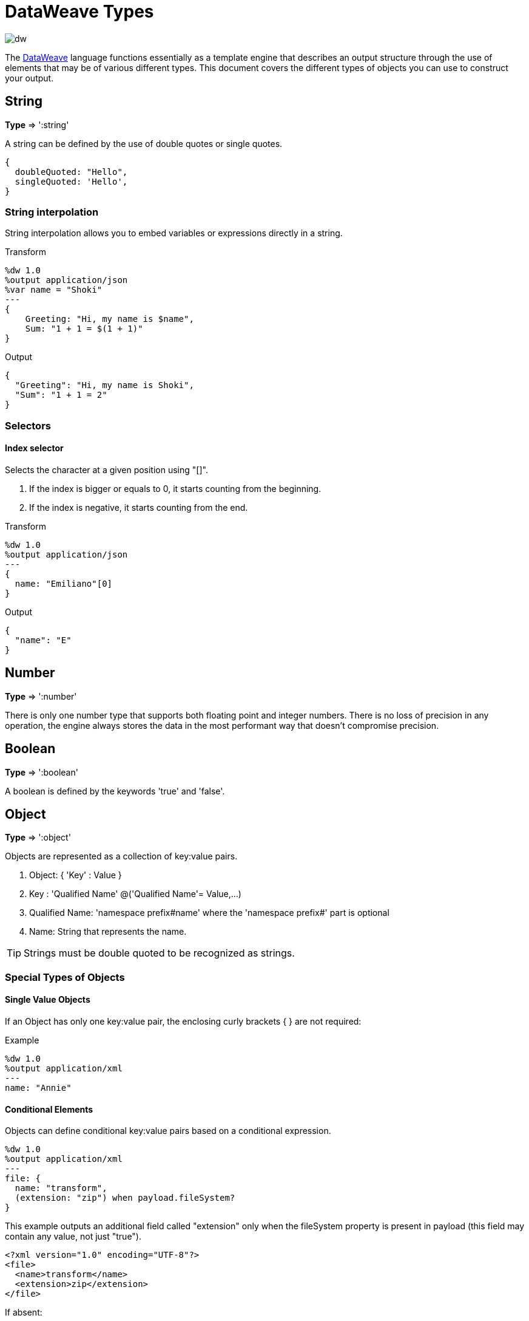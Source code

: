 = DataWeave Types
:keywords: studio, anypoint, esb, transform, transformer, format, aggregate, rename, split, filter convert, xml, json, csv, pojo, java object, metadata, dataweave, data weave, datamapper, dwl, dfl, dw, output structure, input structure, map, mapping

image:dw-logo.png[dw]

The link:/mule-user-guide/v/3.8-m1/dataweave[DataWeave] language functions essentially as a template engine that describes an output structure through the use of elements that may be of various different types. This document covers the different types of objects you can use to construct your output.



== String

*Type* => ':string'

A string can be defined by the use of double quotes or single quotes.

[source,DataWeave, linenums]
--------------------------------------------------------
{
  doubleQuoted: "Hello",
  singleQuoted: 'Hello',
}
--------------------------------------------------------

=== String interpolation

String interpolation allows you to embed variables or expressions directly in a string.

.Transform
[source,DataWeave, linenums]
--------------------------------------------------------
%dw 1.0
%output application/json
%var name = "Shoki"
---
{
    Greeting: "Hi, my name is $name",
    Sum: "1 + 1 = $(1 + 1)"
}
--------------------------------------------------------

.Output
[source,json,linenums]
--------------------------------------------------------
{
  "Greeting": "Hi, my name is Shoki",
  "Sum": "1 + 1 = 2"
}
--------------------------------------------------------

=== Selectors

==== Index selector

Selects the character at a given position using "[]".

. If the index is bigger or equals to 0, it starts counting from the beginning.
. If the index is negative, it starts counting from the end.

.Transform
[source,DataWeave, linenums]
--------------------------------------------------------
%dw 1.0
%output application/json
---
{
  name: "Emiliano"[0]
}
--------------------------------------------------------

.Output
[source,json,linenums]
--------------------------------------------------------
{
  "name": "E"
}
--------------------------------------------------------

== Number

*Type* => ':number'

There is only one number type that supports both floating point and integer numbers.
There is no loss of precision in any operation, the engine always stores the data in the most performant way that doesn't compromise precision.

== Boolean

*Type* => ':boolean'

A boolean is defined by the keywords 'true' and 'false'.



== Object

*Type* => ':object'

Objects are represented as a collection of key:value pairs.

. Object: { 'Key' : Value }
. Key : 'Qualified Name' @('Qualified Name'= Value,...)
. Qualified Name: 'namespace prefix#name' where the 'namespace prefix#' part is optional
. Name: String that represents the name.

[TIP]
Strings must be double quoted to be recognized as strings.


=== Special Types of Objects

==== Single Value Objects

If an Object has only one key:value pair, the enclosing curly brackets { } are not required:

.Example

[source,DataWeave,linenums]
---------------------------------------------------------
%dw 1.0
%output application/xml
---
name: "Annie"
---------------------------------------------------------

==== Conditional Elements

Objects can define conditional key:value pairs based on a conditional expression.

[source,DataWeave,linenums]
---------------------------------------------------------
%dw 1.0
%output application/xml
---
file: {
  name: "transform",
  (extension: "zip") when payload.fileSystem?
}
---------------------------------------------------------

This example outputs an additional field called "extension" only when the fileSystem property is present in payload (this field may contain any value, not just "true").

[source,xml,linenums]
--------------------------------------------------------
<?xml version="1.0" encoding="UTF-8"?>
<file>
  <name>transform</name>
  <extension>zip</extension>
</file>
--------------------------------------------------------

If absent:

[source,xml,linenums]
--------------------------------------------------------
<?xml version="1.0" encoding="UTF-8"?>
<file>
  <name>transform</name>
</file>
--------------------------------------------------------

==== Dynamic Elements

Dynamic elements allow you to add the result of an expression as key:value pairs of an object.

.Transform
[source,DataWeave,linenums]
--------------------------------------------------------
%dw 1.0
%output application/json
---
{
  a: "a",
  (["b","c","d"] map {'$': $})
}
--------------------------------------------------------

.Output
[source,json,linenums]
--------------------------------------------------------
{
  "a": "a",
  "b": "b",
  "c": "c",
  "d": "d"
}
--------------------------------------------------------



== Dates

Dates in DataWeave follow the link:https://docs.oracle.com/javase/8/docs/api/java/time/format/DateTimeFormatter.html[ISO-8601 standard] and are defined between '|' characters.

The date system supports:

* DateTime
* Local DateTime
* Time
* Local Time
* Period
* TimeZone
* Date


=== Date

*Type* => ':date'

Represented as 'Year'-'Month'-'Date'

The type *Date* has no time component at all (not even midnight).


.Transform
[source,DataWeave, linenums]
-----------------------------------------------------------------
%dw 1.0
%output application/json
---
c: |2003-10-01|
-----------------------------------------------------------------

.Output
[source,json,linenums]
-----------------------------------------------------------------
{
  "c": "2003-10-01"
}
-----------------------------------------------------------------


=== Time

*Type* => ':time'

Represented as 'Hour':'Minutes':'Seconds'.'Milliseconds'

.Transform
[source,DataWeave, linenums]
-----------------------------------------------------------------
%dw 1.0
%output application/json
---
c: |23:59:56|
-----------------------------------------------------------------

.Output
[source,json,linenums]
-----------------------------------------------------------------
{
  "c": "23:59:56"
}
-----------------------------------------------------------------

=== TimeZone

*Type* => ':timeZone'

Timezones must include a + or a - to be defined as such. |03:00| is a time, |+03:00| is a timezone.


.Transform
[source,DataWeave, linenums]
-----------------------------------------------------------------
%dw 1.0
%output application/json
---
c: |-08:00|
-----------------------------------------------------------------

.Output
[source,json,linenums]
-----------------------------------------------------------------
{
  "c": "-08:00"
}
-----------------------------------------------------------------

=== DateTime

*Type* => ':datetime'

Date time is the conjunction of 'Date' + 'Time' + 'TimeZone'.

.Transform
[source,DataWeave, linenums]
-----------------------------------------------------------------
%dw 1.0
%output application/json
---
a: |2003-10-01T23:57:59-03:00|
-----------------------------------------------------------------

.Output
[source,json,linenums]
-----------------------------------------------------------------
{
  "a": "2003-10-01T23:57:59-03:00"
}
-----------------------------------------------------------------

=== Local Date Time

*Type* => ':localdatetime'

Date time is the conjunction of 'Date' + 'Time'. Local timezone to use.

.Transform
[source,DataWeave, linenums]
-----------------------------------------------------------------
%dw 1.0
%output application/json
---
a: |2003-10-01T23:57:59|
-----------------------------------------------------------------

.Output
[source,json,linenums]
-----------------------------------------------------------------
{
  "a": "2003-10-01T23:57:59"
}
-----------------------------------------------------------------

=== Period

*Type* => ':period'

Specifies a period of time. Examples |PT9M| => 9 minutes , |P1Y| => 1 Year

.Transform
[source,DataWeave, linenums]
----------------------------------------------------------------
%dw 1.0
%output application/json
---
a: |23:59:56| + |PT9M|
----------------------------------------------------------------

.Output
[source,json,linenums]
----------------------------------------------------------------
{
  "a": "00:08:56"
}
----------------------------------------------------------------


=== Accessors

In order to access the different parts of the date, special selectors must be used.

.Transform
[source,DataWeave, linenums]
-----------------------------------------------------------------
%dw 1.0
%output application/json
---
{
  day: |2003-10-01T23:57:59Z|.day,
  month: |2003-10-01T23:57:59Z|.month,
  year: |2003-10-01T23:57:59Z|.year,
  hour: |2003-10-01T23:57:59Z|.hour,
  minutes: |2003-10-01T23:57:59Z|.minutes,
  seconds: |2003-10-01T23:57:59Z|.seconds,
  offsetSeconds: |2003-10-01T23:57:59-03:00|.offsetSeconds,
  nanoseconds: |23:57:59.700|.nanoseconds,
  milliseconds: |23:57:59.700|.milliseconds,
  dayOfWeek: |2003-10-01T23:57:59Z|.dayOfWeek,
  dayOfYear: |2003-10-01T23:57:59Z|.dayOfYear
}
-----------------------------------------------------------------

.Output
[source,json,linenums]
-----------------------------------------------------------------
{
  "day": 1,
  "month": 10,
  "year": 2003,
  "hour": 23,
  "minutes": 57,
  "seconds": 59,
  "offsetSeconds": -10800,
  "nanoseconds": 700000000,
  "milliseconds": 700,
  "dayOfWeek": 3,
  "dayOfYear": 274
}
-----------------------------------------------------------------

=== Changing the Format of a Date

You can specify a date to be in any format you prefer through using *as* in the following way:

.Transform
[source,DataWeave, linenums]
----------------------------------------------------------------
%dw 1.0
%output application/json
---
formatedDate: |2003-10-01T23:57:59| as :string {format: "YYYY-MM-dd"}
----------------------------------------------------------------

.Output
[source,json,linenums]
-----------------------------------------------------------------
{
  "formatedDate": "2003-10-01"
}
-----------------------------------------------------------------

If you are doing multiple similar conversions in your transform, you might want to define a custom type as a directive in the header and set each date as being of that type.

.Transform
[source,DataWeave, linenums]
----------------------------------------------------------------
%dw 1.0
%output application/json
%type mydate = :string { format: "YYYY/MM/dd" }
---
{
  formatedDate1: |2003-10-01T23:57:59| as :mydate,
  formatedDate2: |2015-07-06T08:53:15| as :mydate
}
----------------------------------------------------------------


.Output
[source,json,linenums]
-----------------------------------------------------------------
{
  "formatedDate1": "2003/10/01",
  "formatedDate2": "2015/07/06"
}
-----------------------------------------------------------------

== Regular Expressions

*Type* => ':regex'

Regular Expressions are defined between /. For example /(\d+)/ for represents multiple numerical digits from 0-9.
These may be used as arguments in certain operations that act upon strings, like Matches or Replace, or on operations that act upon objects and arrays, such as filters.


== Custom Types

You can define your own custom types in the header of your transform, then in the body you can define an element as being of that type.

To do so, the directive must be structured as following: `%type name = java definition`

For example:

[source,DataWeave,linenums]
----
%dw 1.0
%type currency = :number { format: "##"}
%type user = :object { class: “my.company.User”}
----

[TIP]
====
Usually it's a good idea to extend an existing type rather than creating one from scratch.

For example, above `:string` defines `currency` as extending the string type.
====

To then assign an element as being of the custom type you defined, use the operation `as :type` after defining a field:

[source,DataWeave,linenums]
----
%dw 1.0
%type currency = :number { format: "##"}
%type user = :object { class: “my.company.User”}
---
customer:payload.user as :user
----

=== Defining Types as a Hint for Developers

In Anypoint Studio, it's easy to view metadata that describes the input and output data of every building block you're using. When defining a custom type for a particular input or output of your transform, this is represented in the DataWeave transformer's metadata.
Exposing metadata helps you understand what it is you're integrating to in order to build up the rest of a system, as it lets you know what you need to provide and what you can expect in advance.

==== Java

===== Class

Java developers use the 'class' metadata key as hint for what class needs to be created and sent in.
If this is not explicitly defined, DataWeave tries to infer from the context or it assigns it the default values:


 * java.util.HashMap for *objects*
 * java.util.ArrayList for *lists*

.Transform
[source,DataWeave, linenums]
-----------------------------------------------------------------------
%dw 1.0
%type user = :object { class: "com.anypoint.df.pojo.User"}
%output application/xml
---
{
  name : "Mariano",
  age : 31
} as :user

-----------------------------------------------------------------------

The above code defines your type as an instance of 'com.anypoint.df.pojo.User'.

==== Xml

===== CDATA

Xml specifies a new type called *:cdata* that inherits from *:string*. Using this type outputs a CDATA structure.

.Transform
[source,DataWeave, linenums]
----------------------------------------------------------------------
%dw 1.0
%output application/xml
---
{
  users:
  {
    user : "Mariano" as :cdata,
    age : 31 as :cdata
  }
}
----------------------------------------------------------------------

.Output
[source,xml,linenums]
----------------------------------------------------------------------
<?xml version="1.0" encoding="UTF-8"?>
<users>
  <user><![CDATA[Mariano]]></user>
  <age><![CDATA[31]]></age>
</users>
----------------------------------------------------------------------


=== Defining Types For Type Coercion


==== Format

The metadata 'format' key is used for formatting numbers and dates.

.Input
[source,xml,linenums]
-----------------------------------------------------------------------
<items>
    <item>
        <price>22.30</price>
    </item>
    <item>
        <price>20.31</price>
    </item>
</items>
-----------------------------------------------------------------------

.Transform
[source,DataWeave, linenums]
-----------------------------------------------------------------------
%dw 1.0
%output application/json
%type currency = :number { format: "##"}
---
books: payload.items.*item map
    book:
        price: $.price as :currency
-----------------------------------------------------------------------

.Output
[source,json,linenums]
-----------------------------------------------------------------------
{
  "books": [
    {
      "book": {
        "price": 22.30
      }
    },
    {
      "book": {
        "price": 20.31
      }
    }
  ]
}
-----------------------------------------------------------------------

In Anypoint Studio, you can define several more values, like separators, quote characters and escape characters. See link:/mule-user-guide/v/3.8-m1/using-dataweave-in-studio#configuring-the-csv-reader[Using DataWeave in Studio].


== DataWeave Operators Sorted by Type

Below is an index that includes all of the different operators in DataWeave, sorted by the types of the parameters it accepts.
Each operator displays what type is accepted on each of its arguments, not all arguments are required.

=== Operations Performed on any Type

[width="100%",cols="50,50",options="header",]
|===
| Operator| Accepted types for each argument
| link:/mule-user-guide/v/3.8-m1/dataweave-operators#typ-Of[typeOf] |(':any')
| link:/mule-user-guide/v/3.8-m1/dataweave-operators#as-(type-coercion)[as] |(':any', ':type')
| link:/mule-user-guide/v/3.8-m1/dataweave-operators#push[+] |(':any', ':array')
|===


=== Operations Performed on ':number')

[width="100%",cols="50,50",options="header",]
|===
| Operator| Accepted types for each argument
| link:/mule-user-guide/v/3.8-m1/dataweave-operators#sum[+] |(':number', ':number')
| link:/mule-user-guide/v/3.8-m1/dataweave-operators#minus[-] |(':number', ':number')
| link:/mule-user-guide/v/3.8-m1/dataweave-operators#multiply[*] |(':number', ':number')
| link:/mule-user-guide/v/3.8-m1/dataweave-operators#division[/] |(':number', ':number')
| link:/mule-user-guide/v/3.8-m1/dataweave-operators#round[round] |(':number')
| link:/mule-user-guide/v/3.8-m1/dataweave-operators#sqrt[sqrt] |(':number')
| link:/mule-user-guide/v/3.8-m1/dataweave-operators#pow[pow] |(':number', ':number')
| link:/mule-user-guide/v/3.8-m1/dataweave-operators#ceil[ceil] |(':number')
| link:/mule-user-guide/v/3.8-m1/dataweave-operators#floor[floor] |(':number')
| link:/mule-user-guide/v/3.8-m1/dataweave-operators#abs[abs] |(':number')
| link:/mule-user-guide/v/3.8-m1/dataweave-operators#mod[mod] |(':number', ':number')
| link:/mule-user-guide/v/3.8-m1/dataweave-operators#ordinalize[ordinalize] |(':number')
|===


=== Operations Performed on ':array')

[width="100%",cols="50,50",options="header",]
|===
| Operator| Accepted types for each argument
| link:/mule-user-guide/v/3.8-m1/dataweave-operators#min[min] |(':array')
| link:/mule-user-guide/v/3.8-m1/dataweave-operators#max[max] |(':array')
| link:/mule-user-guide/v/3.8-m1/dataweave-operators#size-of[sizeOf] |(':array')
| link:/mule-user-guide/v/3.8-m1/dataweave-operators#sum[sum] |(':array')
| link:/mule-user-guide/v/3.8-m1/dataweave-operators#flatten[flatten] |(':array')
| link:/mule-user-guide/v/3.8-m1/dataweave-operators#order-by[orderBy] |(':array', ':function')
| link:/mule-user-guide/v/3.8-m1/dataweave-operators#reduce[reduce] |(':array', ':function')
| link:/mule-user-guide/v/3.8-m1/dataweave-operators#array-push[+] |(':array', ':any')
| link:/mule-user-guide/v/3.8-m1/dataweave-operators#array-remove[-] |(':array', ':any')
| link:/mule-user-guide/v/3.8-m1/dataweave-operators#array-remove-all[--] |(':array', ':array')
| link:/mule-user-guide/v/3.8-m1/dataweave-operators#map[map] |(':array', ':function')
| link:/mule-user-guide/v/3.8-m1/dataweave-operators#array-average[avg] |(':array')
| link:/mule-user-guide/v/3.8-m1/dataweave-operators#filter[filter] |(':array', ':function')
| link:/mule-user-guide/v/3.8-m1/dataweave-operators#contains[contains] |(':array', ':any')
| link:/mule-user-guide/v/3.8-m1/dataweave-operators#distinct-by[distinctBy] |(':array', ':function')
| link:/mule-user-guide/v/3.8-m1/dataweave-operators#join-by[joinBy] |(':array', ':string')
| link:/mule-user-guide/v/3.8-m1/dataweave-operators#using-oncat-on-an-array[++] |(':array', ':array')
| link:/mule-user-guide/v/3.8-m1/dataweave-operators#group-by[groupBy] |(':array', ':function')
| link:/mule-user-guide/v/3.8-m1/dataweave-operators#zip-arrays[zip] |(':array', ':array')
| link:/mule-user-guide/v/3.8-m1/dataweave-operators#unzip-array[unzip] |(':array')
|===

=== Operations Performed on ':string')

[width="100%",cols="50,50",options="header",]
|===
| Operator| Accepted types for each argument
| link:/mule-user-guide/v/3.8-m1/dataweave-operators#trim[trim] |(':string')
| link:/mule-user-guide/v/3.8-m1/dataweave-operators#+using-concat-on-a-string[++] |(':string', ':string')
| link:/mule-user-guide/v/3.8-m1/dataweave-operators#size-of[sizeOf] |(':string')
| link:/mule-user-guide/v/3.8-m1/dataweave-operators#capitalize[capitalize] |(':string')
| link:/mule-user-guide/v/3.8-m1/dataweave-operators#lower[lower] |(':string')
| link:/mule-user-guide/v/3.8-m1/dataweave-operators#upper[upper] |(':string')
| link:/mule-user-guide/v/3.8-m1/dataweave-operators#camelize[camelize] |(':string')
| link:/mule-user-guide/v/3.8-m1/dataweave-operators#dasherize[dasherize] |(':string')
| link:/mule-user-guide/v/3.8-m1/dataweave-operators#underscore[underscore] |(':string')
| link:/mule-user-guide/v/3.8-m1/dataweave-operators#singularize[singularize] |(':string')
| link:/mule-user-guide/v/3.8-m1/dataweave-operators#pluralize[pluralize] |(':string')
| link:/mule-user-guide/v/3.8-m1/dataweave-operators#split-by[splitBy ] |(':string', ':string')
| link:/mule-user-guide/v/3.8-m1/dataweave-operators#split-by[splitBy] |(':string', ':regex')
| link:/mule-user-guide/v/3.8-m1/dataweave-operators#find[find] |(':string', ':regex')
| link:/mule-user-guide/v/3.8-m1/dataweave-operators#find[find] |(':string', ':string')
| link:/mule-user-guide/v/3.8-m1/dataweave-operators#replace[replace] |(':string', ':regex', ':function')
| link:/mule-user-guide/v/3.8-m1/dataweave-operators#starts-with[startsWith] |(':string', ':string')
| link:/mule-user-guide/v/3.8-m1/dataweave-operators#ends-with[endsWith] |(':string', ':string')
| link:/mule-user-guide/v/3.8-m1/dataweave-operators#match[match] |(':string', ':regex')
| link:/mule-user-guide/v/3.8-m1/dataweave-operators#matches[matches] |(':string', ':regex')
| link:/mule-user-guide/v/3.8-m1/dataweave-operators#scan[scan] |(':string', ':regex')
| link:/mule-user-guide/v/3.8-m1/dataweave-operators#contains[contains] |(':string', ':string')
| link:/mule-user-guide/v/3.8-m1/dataweave-operators#contains[contains] |(':string', ':regex')
|===

=== Operations Performed on ':object')

[width="100%",cols="50,50",options="header",]
|===
| Operator| Accepted types for each argument
| link:/mule-user-guide/v/3.8-m1/dataweave-operators#size-of[sizeOf] |(':object')
| link:/mule-user-guide/v/3.8-m1/dataweave-operators#order-by[orderBy] |(':object', ':function')
| link:/mule-user-guide/v/3.8-m1/dataweave-operators#using-map-on-an-object[map] |(':object', ':function')
| link:/mule-user-guide/v/3.8-m1/dataweave-operators#map-object[mapObject] |(':object', ':function')
| link:/mule-user-guide/v/3.8-m1/dataweave-operators#using-oncat-on-an-object[++] |(':object', ':object')
| link:/mule-user-guide/v/3.8-m1/dataweave-operators#using-remove-on-an-object[-] |(':object', ':name')
| link:/mule-user-guide/v/3.8-m1/dataweave-operators#remove-by-matching-key-and-value[--] |(':object', ':object')
| link:/mule-user-guide/v/3.8-m1/dataweave-operators#pluck[pluck] |(':object', ':function')
|===



=== Operations Performed on ':datetime')

[width="100%",cols="50,50",options="header",]
|===
| Operator| Accepted types for each argument
| link:/mule-user-guide/v/3.8-m1/dataweave-operators#shift-time-zone[>>] |(':datetime', ':timezone')
| link:/mule-user-guide/v/3.8-m1/dataweave-operators#adding-a-period-of-time[+] |(':datetime', ':period')
| link:/mule-user-guide/v/3.8-m1/dataweave-operators#subtracting-a-period-of-time[-] |(':datetime', ':period')
| link:/mule-user-guide/v/3.8-m1/dataweave-operators#subtracting-two-dates[-] |(':datetime', ':datetime')
|===

=== Operations Performed on ':date')

[width="100%",cols="50,50",options="header",]
|===
| Operator| Accepted types for each argument
| link:/mule-user-guide/v/3.8-m1/dataweave-operators#subtracting-two-dates[-] |(':date', ':date')
| link:/mule-user-guide/v/3.8-m1/dataweave-operators#append-time[++] |(':date', ':localtime')
| link:/mule-user-guide/v/3.8-m1/dataweave-operators#append-time[++] |(':date', ':time')
| link:/mule-user-guide/v/3.8-m1/dataweave-operators#append-time-zone[++] |(':date', ':timezone')
| link:/mule-user-guide/v/3.8-m1/dataweave-operators#adding-a-period-of-time[+] |(':date', ':period')
| link:/mule-user-guide/v/3.8-m1/dataweave-operators#adding-a-period-of-time[-] |(':date', ':period')
|===

=== Operations Performed on ':time')

[width="100%",cols="50,50",options="header",]
|===
| Operator| Accepted types for each argument
| link:/mule-user-guide/v/3.8-m1/dataweave-operators#subtracting-two-dates[-] | ('#:time', ':time')
| link:/mule-user-guide/v/3.8-m1/dataweave-operators#append-time[++] | ('#:time', ':date')
| link:/mule-user-guide/v/3.8-m1/dataweave-operators#adding-a-period-of-time[+] | (':time', ':period')
| link:/mule-user-guide/v/3.8-m1/dataweave-operators#adding-a-period-of-time[-] | (':time', ':period')
|===


=== Operations Performed on ':localtime')

[width="100%",cols="50,50",options="header",]
|===
| Operator| Accepted types for each argument
| link:/mule-user-guide/v/3.8-m1/dataweave-operators#subtracting-two-dates[-] |(':localtime', ':localtime')
| link:/mule-user-guide/v/3.8-m1/dataweave-operators#append-time[++] |(':localtime', ':date')
| link:/mule-user-guide/v/3.8-m1/dataweave-operators#append-time-zone[++] |(':localtime', ':timezone')
| link:/mule-user-guide/v/3.8-m1/dataweave-operators#adding-a-period-of-time[+] |(':localtime', ':period')
| link:/mule-user-guide/v/3.8-m1/dataweave-operators#adding-a-period-of-time[-] |(':localtime', ':period')
|===

=== Operations Performed on ':localdatetime')

[width="100%",cols="50,50",options="header",]
|===
| Operator| Accepted types for each argument
| link:/mule-user-guide/v/3.8-m1/dataweave-operators#subtracting-two-dates[-] |(':localdatetime', ':localdatetime')
| link:/mule-user-guide/v/3.8-m1/dataweave-operators#append-time-zone[++] |(':localdatetime', ':timezone')
| link:/mule-user-guide/v/3.8-m1/dataweave-operators#adding-a-period-of-time[+] |(':localdatetime', ':period')
| link:/mule-user-guide/v/3.8-m1/dataweave-operators#adding-a-period-of-time[-] |(':localdatetime', ':period')
|===


== Next Steps

* For a high level overview about the language, see link:/mule-user-guide/v/3.8-m1/dataweave-language-introduction[DataWeave Language Introduction]
* For a reference about all of the operators that are available for using, see link:/mule-user-guide/v/3.8-m1/dataweave-operators[DataWeave Operators]
* For details on how to create and use your own functions, see link:/mule-user-guide/v/3.8-m1/dataweave-functions-and-lambdas[DataWeave Functions and Lambdas]
* View complete example projects that use DataWeave in the link:https://www.mulesoft.com/exchange#!/?filters=DataWeave&sortBy=rank[Anypoint Exchange]


== See Also


* link:/mule-user-guide/v/3.8-m1/using-dataweave-in-studio[Using DataWeave in Studio]
* link:/mule-user-guide/v/3.8-m1/dataweave-examples[DataWeave Examples]
* link:/mule-user-guide/v/3.8-m1/dataweave-tutorial[DataWeave Tutorial]
* link:/mule-user-guide/v/3.8-m1/mel-dataweave-functions[MEL DataWeave Functions]
* link:http://forums.mulesoft.com[MuleSoft's Forums]
* link:https://www.mulesoft.com/support-and-services/mule-esb-support-license-subscription[MuleSoft Support]
* mailto:support@mulesoft.com[Contact MuleSoft]
